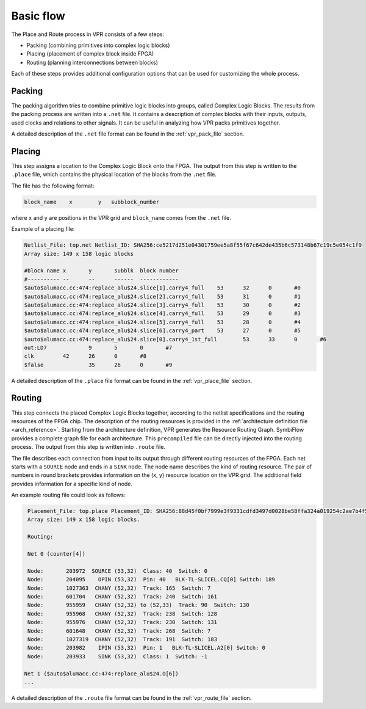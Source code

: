 Basic flow
==========

The Place and Route process in VPR consists of a few steps:

- Packing (combining primitives into complex logic blocks)
- Placing (placement of complex block inside FPGA)
- Routing (planning interconnections between blocks)

Each of these steps provides additional configuration options that can be used
for customizing the whole process.

Packing
-------

The packing algorithm tries to combine primitive logic blocks into groups,
called Complex Logic Blocks. The results from the packing process are written
into a ``.net`` file. It contains a description of complex blocks with their
inputs, outputs, used clocks and relations to other signals.
It can be useful in analyzing how VPR packs primitives together.

A detailed description of the ``.net`` file format can be found in the :ref:`vpr_pack_file` section.

Placing
-------

This step assigns a location to the Complex Logic Block onto the FPGA.
The output from this step is written to the ``.place`` file, which contains
the physical location of the blocks from the ``.net`` file.

The file has the following format:

.. code-block:: bash

    block_name    x        y   subblock_number

where ``x`` and ``y`` are positions in the VPR grid and ``block_name`` comes from
the ``.net`` file.

Example of a placing file:

.. code-block::

    Netlist_File: top.net Netlist_ID: SHA256:ce5217d251e04301759ee5a8f55f67c642de435b6c573148b67c19c5e054c1f9
    Array size: 149 x 158 logic blocks

    #block name	x	y	subblk	block number
    #----------	--	--	------	------------
    $auto$alumacc.cc:474:replace_alu$24.slice[1].carry4_full	53	32	0	#0
    $auto$alumacc.cc:474:replace_alu$24.slice[2].carry4_full	53	31	0	#1
    $auto$alumacc.cc:474:replace_alu$24.slice[3].carry4_full	53	30	0	#2
    $auto$alumacc.cc:474:replace_alu$24.slice[4].carry4_full	53	29	0	#3
    $auto$alumacc.cc:474:replace_alu$24.slice[5].carry4_full	53	28	0	#4
    $auto$alumacc.cc:474:replace_alu$24.slice[6].carry4_part	53	27	0	#5
    $auto$alumacc.cc:474:replace_alu$24.slice[0].carry4_1st_full	53	33	0	#6
    out:LD7		9	5	0	#7
    clk		42	26	0	#8
    $false		35	26	0	#9

A detailed description of the ``.place`` file format can be found in the :ref:`vpr_place_file` section.

Routing
-------

This step connects the placed Complex Logic Blocks together,
according to the netlist specifications and the routing resources
of the FPGA chip. The description of the routing resources is
provided in the :ref:`architecture definition file
<arch_reference>`.
Starting from the architecture definition, VPR generates the Resource
Routing Graph. SymbiFlow provides a complete graph file for each architecture.
This ``precompiled`` file can be directly injected into the routing process.
The output from this step is written into ``.route`` file.

The file describes each connection from input to its output through
different routing resources of the FPGA.
Each net starts with a ``SOURCE`` node and ends in a ``SINK`` node.
The node name describes the kind of routing resource.
The pair of numbers in round brackets provides information on the (x, y)
resource location on the VPR grid. The additional field provides information
for a specific kind of node.

An example routing file could look as follows:

.. code-block::

    Placement_File: top.place Placement_ID: SHA256:88d45f0bf7999e3f9331cdfd3497d0028be58ffa324a019254c2ae7b4f5bfa7a
    Array size: 149 x 158 logic blocks.

    Routing:

    Net 0 (counter[4])

    Node:	203972	SOURCE (53,32)  Class: 40  Switch: 0
    Node:	204095	  OPIN (53,32)  Pin: 40   BLK-TL-SLICEL.CQ[0] Switch: 189
    Node:	1027363	 CHANY (52,32)  Track: 165  Switch: 7
    Node:	601704	 CHANY (52,32)  Track: 240  Switch: 161
    Node:	955959	 CHANY (52,32) to (52,33)  Track: 90  Switch: 130
    Node:	955968	 CHANY (52,32)  Track: 238  Switch: 128
    Node:	955976	 CHANY (52,32)  Track: 230  Switch: 131
    Node:	601648	 CHANY (52,32)  Track: 268  Switch: 7
    Node:	1027319	 CHANY (52,32)  Track: 191  Switch: 183
    Node:	203982	  IPIN (53,32)  Pin: 1   BLK-TL-SLICEL.A2[0] Switch: 0
    Node:	203933	  SINK (53,32)  Class: 1  Switch: -1

   Net 1 ($auto$alumacc.cc:474:replace_alu$24.O[6])
   ...

A detailed description of the ``.route`` file format can be found in the :ref:`vpr_route_file` section.
